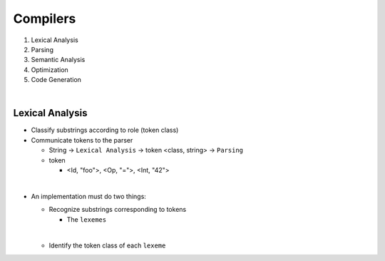 Compilers
============


1. Lexical Analysis

2. Parsing

3. Semantic Analysis

4. Optimization

5. Code Generation

|

Lexical Analysis
------------------

- Classify substrings according to role (token class)
- Communicate tokens to the parser

  - String -> ``Lexical Analysis`` -> token <class, string> -> ``Parsing``

  - token

    - <Id, "foo">, <Op, "=">, <Int, "42">
|

- An implementation must do two things:

  - Recognize substrings corresponding to tokens
  
    - The ``lexemes``
  |
  
  - Identify the token class of each ``lexeme``
  
  
